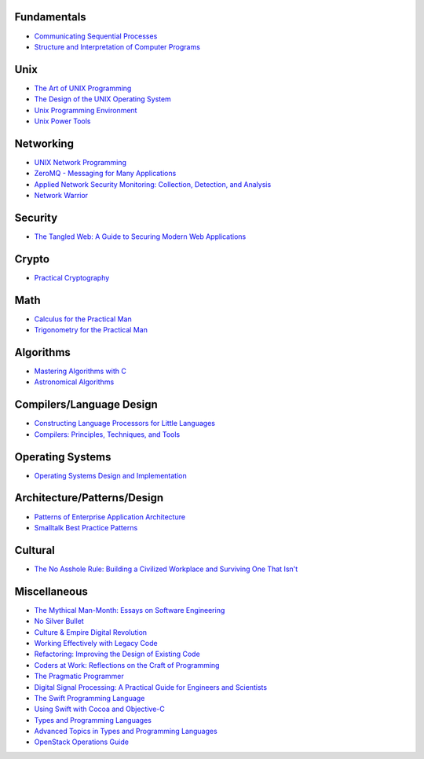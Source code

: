 Fundamentals
------------

- `Communicating Sequential Processes <http://www.amazon.com/dp/0131532715/>`_
- `Structure and Interpretation of Computer Programs <http://www.amazon.com/dp/0070004846/>`_

Unix
----

- `The Art of UNIX Programming <http://www.amazon.com/dp/0131429019/>`_
- `The Design of the UNIX Operating System <http://www.amazon.com/dp/B000M85BS6/>`_
- `Unix Programming Environment <http://www.amazon.com/dp/0139376992/>`_
- `Unix Power Tools <http://www.amazon.com/dp/0596003307/>`_

Networking
----------

- `UNIX Network Programming <http://www.amazon.com/dp/0139498761/>`_
- `ZeroMQ - Messaging for Many Applications <http://shop.oreilly.com/product/0636920026136.do>`_
- `Applied Network Security Monitoring: Collection, Detection, and Analysis <http://www.amazon.com/dp/0124172083/>`_
- `Network Warrior <http://www.amazon.com/dp/1449387861/>`_

Security
--------

- `The Tangled Web: A Guide to Securing Modern Web Applications <http://www.amazon.com/dp/1593273886/>`_

Crypto
------

- `Practical Cryptography <http://www.amazon.com/dp/0471223573/>`_

Math
----

- `Calculus for the Practical Man <http://www.amazon.com/dp/1406756725/>`_
- `Trigonometry for the Practical Man <http://www.amazon.com/dp/0442284888/>`_

Algorithms
----------

- `Mastering Algorithms with C <http://www.amazon.com/dp/1565924533/>`_
- `Astronomical Algorithms <http://www.amazon.com/dp/0943396611/>`_

Compilers/Language Design
-------------------------

- `Constructing Language Processors for Little Languages <http://www.amazon.com/dp/0471597538/>`_
- `Compilers: Principles, Techniques, and Tools <http://www.amazon.com/dp/0321486811>`_

Operating Systems
-----------------

- `Operating Systems Design and Implementation <http://www.amazon.com/dp/0131429388/>`_

Architecture/Patterns/Design
----------------------------

- `Patterns of Enterprise Application Architecture <http://www.amazon.com/dp/0321127420/>`_
- `Smalltalk Best Practice Patterns <http://www.amazon.com/dp/013476904X/>`_

Cultural
--------

- `The No Asshole Rule: Building a Civilized Workplace and Surviving One That Isn't <http://www.amazon.com/dp/0446526568/>`_

Miscellaneous
-------------

- `The Mythical Man-Month: Essays on Software Engineering <http://www.amazon.com/dp/0201835959/>`_
- `No Silver Bullet <http://faculty.salisbury.edu/~xswang/Research/Papers/SERelated/no-silver-bullet.pdf>`_
- `Culture & Empire Digital Revolution <https://github.com/cultureandempire/cultureandempire.github.io/raw/master/download/cande.pdf>`_
- `Working Effectively with Legacy Code <http://www.amazon.com/dp/0131177052>`_
- `Refactoring: Improving the Design of Existing Code <http://www.amazon.com/dp/0201485672/>`_
- `Coders at Work: Reflections on the Craft of Programming <http://www.amazon.com/dp/1430219483/>`_
- `The Pragmatic Programmer <http://www.amazon.com/dp/020161622X/>`_
- `Digital Signal Processing: A Practical Guide for Engineers and Scientists <http://www.amazon.com/dp/075067444X/>`_
- `The Swift Programming Language <https://itunes.apple.com/us/book/swift-programming-language/id881256329>`_
- `Using Swift with Cocoa and Objective-C <https://developer.apple.com/library/prerelease/ios/documentation/swift/conceptual/buildingcocoaapps/index.html>`_
- `Types and Programming Languages <http://www.cis.upenn.edu/~bcpierce/tapl/>`_
- `Advanced Topics in Types and Programming Languages <http://www.cis.upenn.edu/~bcpierce/attapl/>`_
- `OpenStack Operations Guide <http://docs.openstack.org/ops/>`_
